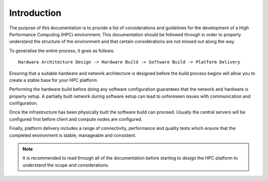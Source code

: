.. _infrastructure-guide:

Introduction
============

The purpose of this documentation is to provide a list of considerations and guidelines for the development of a High Performance Computing (HPC) environment. This documentation should be followed through in order to properly understand the structure of the environment and that certain considerations are not missed out along the way.

To generalise the entire process, it goes as follows::

    Hardware Architecture Design -> Hardware Build -> Software Build -> Platform Delivery

Ensuring that a suitable hardware and network architecture is designed before the build process begins will allow you to create a stable base for your HPC platform. 

Performing the hardware build before doing any software configuration guarantees that the network and hardware is properly setup. A partially built network during software setup can lead to unforeseen issues with communication and configuration.

Once the infrastructure has been physically built the software build can proceed. Usually the central servers will be configured first before client and compute nodes are configured.

Finally, platform delivery includes a range of connectivity, performance and quality tests which ensure that the completed environment is stable, manageable and consistent. 

.. note:: It is recommended to read through all of the documentation before starting to design the HPC platform to understand the scope and considerations.
